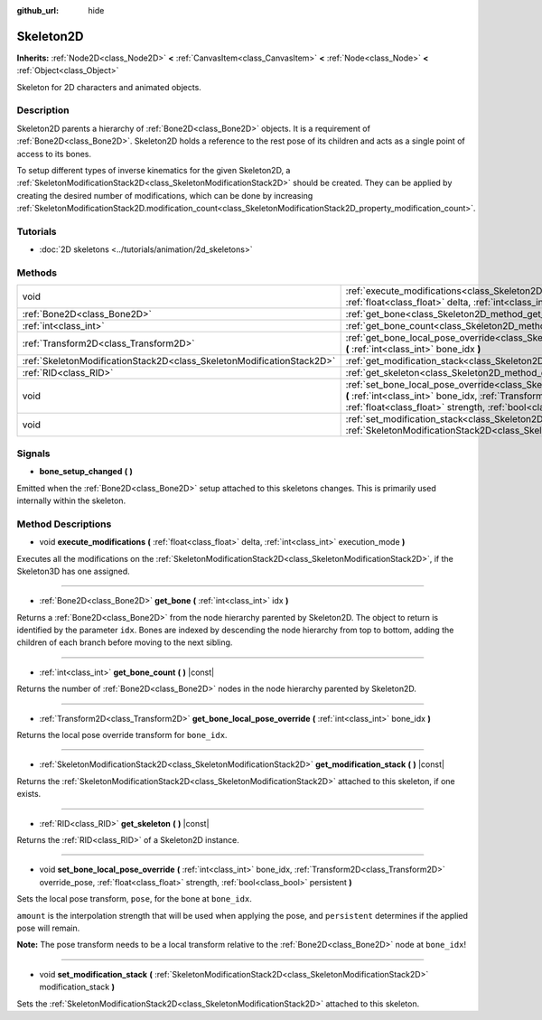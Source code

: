 :github_url: hide

.. DO NOT EDIT THIS FILE!!!
.. Generated automatically from Godot engine sources.
.. Generator: https://github.com/godotengine/godot/tree/master/doc/tools/make_rst.py.
.. XML source: https://github.com/godotengine/godot/tree/master/doc/classes/Skeleton2D.xml.

.. _class_Skeleton2D:

Skeleton2D
==========

**Inherits:** :ref:`Node2D<class_Node2D>` **<** :ref:`CanvasItem<class_CanvasItem>` **<** :ref:`Node<class_Node>` **<** :ref:`Object<class_Object>`

Skeleton for 2D characters and animated objects.

Description
-----------

Skeleton2D parents a hierarchy of :ref:`Bone2D<class_Bone2D>` objects. It is a requirement of :ref:`Bone2D<class_Bone2D>`. Skeleton2D holds a reference to the rest pose of its children and acts as a single point of access to its bones.

To setup different types of inverse kinematics for the given Skeleton2D, a :ref:`SkeletonModificationStack2D<class_SkeletonModificationStack2D>` should be created. They can be applied by creating the desired number of modifications, which can be done by increasing :ref:`SkeletonModificationStack2D.modification_count<class_SkeletonModificationStack2D_property_modification_count>`.

Tutorials
---------

- :doc:`2D skeletons <../tutorials/animation/2d_skeletons>`

Methods
-------

+-----------------------------------------------------------------------+-------------------------------------------------------------------------------------------------------------------------------------------------------------------------------------------------------------------------------------------------------------------+
| void                                                                  | :ref:`execute_modifications<class_Skeleton2D_method_execute_modifications>` **(** :ref:`float<class_float>` delta, :ref:`int<class_int>` execution_mode **)**                                                                                                     |
+-----------------------------------------------------------------------+-------------------------------------------------------------------------------------------------------------------------------------------------------------------------------------------------------------------------------------------------------------------+
| :ref:`Bone2D<class_Bone2D>`                                           | :ref:`get_bone<class_Skeleton2D_method_get_bone>` **(** :ref:`int<class_int>` idx **)**                                                                                                                                                                           |
+-----------------------------------------------------------------------+-------------------------------------------------------------------------------------------------------------------------------------------------------------------------------------------------------------------------------------------------------------------+
| :ref:`int<class_int>`                                                 | :ref:`get_bone_count<class_Skeleton2D_method_get_bone_count>` **(** **)** |const|                                                                                                                                                                                 |
+-----------------------------------------------------------------------+-------------------------------------------------------------------------------------------------------------------------------------------------------------------------------------------------------------------------------------------------------------------+
| :ref:`Transform2D<class_Transform2D>`                                 | :ref:`get_bone_local_pose_override<class_Skeleton2D_method_get_bone_local_pose_override>` **(** :ref:`int<class_int>` bone_idx **)**                                                                                                                              |
+-----------------------------------------------------------------------+-------------------------------------------------------------------------------------------------------------------------------------------------------------------------------------------------------------------------------------------------------------------+
| :ref:`SkeletonModificationStack2D<class_SkeletonModificationStack2D>` | :ref:`get_modification_stack<class_Skeleton2D_method_get_modification_stack>` **(** **)** |const|                                                                                                                                                                 |
+-----------------------------------------------------------------------+-------------------------------------------------------------------------------------------------------------------------------------------------------------------------------------------------------------------------------------------------------------------+
| :ref:`RID<class_RID>`                                                 | :ref:`get_skeleton<class_Skeleton2D_method_get_skeleton>` **(** **)** |const|                                                                                                                                                                                     |
+-----------------------------------------------------------------------+-------------------------------------------------------------------------------------------------------------------------------------------------------------------------------------------------------------------------------------------------------------------+
| void                                                                  | :ref:`set_bone_local_pose_override<class_Skeleton2D_method_set_bone_local_pose_override>` **(** :ref:`int<class_int>` bone_idx, :ref:`Transform2D<class_Transform2D>` override_pose, :ref:`float<class_float>` strength, :ref:`bool<class_bool>` persistent **)** |
+-----------------------------------------------------------------------+-------------------------------------------------------------------------------------------------------------------------------------------------------------------------------------------------------------------------------------------------------------------+
| void                                                                  | :ref:`set_modification_stack<class_Skeleton2D_method_set_modification_stack>` **(** :ref:`SkeletonModificationStack2D<class_SkeletonModificationStack2D>` modification_stack **)**                                                                                |
+-----------------------------------------------------------------------+-------------------------------------------------------------------------------------------------------------------------------------------------------------------------------------------------------------------------------------------------------------------+

Signals
-------

.. _class_Skeleton2D_signal_bone_setup_changed:

- **bone_setup_changed** **(** **)**

Emitted when the :ref:`Bone2D<class_Bone2D>` setup attached to this skeletons changes. This is primarily used internally within the skeleton.

Method Descriptions
-------------------

.. _class_Skeleton2D_method_execute_modifications:

- void **execute_modifications** **(** :ref:`float<class_float>` delta, :ref:`int<class_int>` execution_mode **)**

Executes all the modifications on the :ref:`SkeletonModificationStack2D<class_SkeletonModificationStack2D>`, if the Skeleton3D has one assigned.

----

.. _class_Skeleton2D_method_get_bone:

- :ref:`Bone2D<class_Bone2D>` **get_bone** **(** :ref:`int<class_int>` idx **)**

Returns a :ref:`Bone2D<class_Bone2D>` from the node hierarchy parented by Skeleton2D. The object to return is identified by the parameter ``idx``. Bones are indexed by descending the node hierarchy from top to bottom, adding the children of each branch before moving to the next sibling.

----

.. _class_Skeleton2D_method_get_bone_count:

- :ref:`int<class_int>` **get_bone_count** **(** **)** |const|

Returns the number of :ref:`Bone2D<class_Bone2D>` nodes in the node hierarchy parented by Skeleton2D.

----

.. _class_Skeleton2D_method_get_bone_local_pose_override:

- :ref:`Transform2D<class_Transform2D>` **get_bone_local_pose_override** **(** :ref:`int<class_int>` bone_idx **)**

Returns the local pose override transform for ``bone_idx``.

----

.. _class_Skeleton2D_method_get_modification_stack:

- :ref:`SkeletonModificationStack2D<class_SkeletonModificationStack2D>` **get_modification_stack** **(** **)** |const|

Returns the :ref:`SkeletonModificationStack2D<class_SkeletonModificationStack2D>` attached to this skeleton, if one exists.

----

.. _class_Skeleton2D_method_get_skeleton:

- :ref:`RID<class_RID>` **get_skeleton** **(** **)** |const|

Returns the :ref:`RID<class_RID>` of a Skeleton2D instance.

----

.. _class_Skeleton2D_method_set_bone_local_pose_override:

- void **set_bone_local_pose_override** **(** :ref:`int<class_int>` bone_idx, :ref:`Transform2D<class_Transform2D>` override_pose, :ref:`float<class_float>` strength, :ref:`bool<class_bool>` persistent **)**

Sets the local pose transform, ``pose``, for the bone at ``bone_idx``.

\ ``amount`` is the interpolation strength that will be used when applying the pose, and ``persistent`` determines if the applied pose will remain.

\ **Note:** The pose transform needs to be a local transform relative to the :ref:`Bone2D<class_Bone2D>` node at ``bone_idx``!

----

.. _class_Skeleton2D_method_set_modification_stack:

- void **set_modification_stack** **(** :ref:`SkeletonModificationStack2D<class_SkeletonModificationStack2D>` modification_stack **)**

Sets the :ref:`SkeletonModificationStack2D<class_SkeletonModificationStack2D>` attached to this skeleton.

.. |virtual| replace:: :abbr:`virtual (This method should typically be overridden by the user to have any effect.)`
.. |const| replace:: :abbr:`const (This method has no side effects. It doesn't modify any of the instance's member variables.)`
.. |vararg| replace:: :abbr:`vararg (This method accepts any number of arguments after the ones described here.)`
.. |constructor| replace:: :abbr:`constructor (This method is used to construct a type.)`
.. |static| replace:: :abbr:`static (This method doesn't need an instance to be called, so it can be called directly using the class name.)`
.. |operator| replace:: :abbr:`operator (This method describes a valid operator to use with this type as left-hand operand.)`
